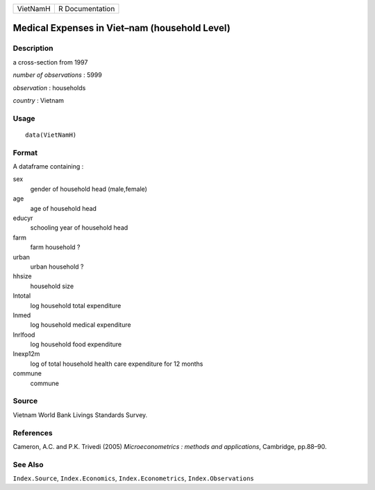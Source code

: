 +----------+-----------------+
| VietNamH | R Documentation |
+----------+-----------------+

Medical Expenses in Viet–nam (household Level)
----------------------------------------------

Description
~~~~~~~~~~~

a cross-section from 1997

*number of observations* : 5999

*observation* : households

*country* : Vietnam

Usage
~~~~~

::

    data(VietNamH)

Format
~~~~~~

A dataframe containing :

sex
    gender of household head (male,female)

age
    age of household head

educyr
    schooling year of household head

farm
    farm household ?

urban
    urban household ?

hhsize
    household size

lntotal
    log household total expenditure

lnmed
    log household medical expenditure

lnrlfood
    log household food expenditure

lnexp12m
    log of total household health care expenditure for 12 months

commune
    commune

Source
~~~~~~

Vietnam World Bank Livings Standards Survey.

References
~~~~~~~~~~

Cameron, A.C. and P.K. Trivedi (2005) *Microeconometrics : methods and
applications*, Cambridge, pp.88–90.

See Also
~~~~~~~~

``Index.Source``, ``Index.Economics``, ``Index.Econometrics``,
``Index.Observations``
